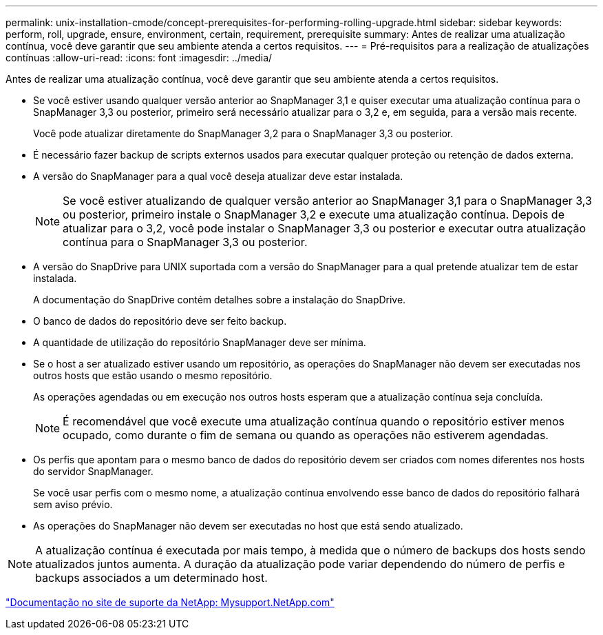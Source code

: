 ---
permalink: unix-installation-cmode/concept-prerequisites-for-performing-rolling-upgrade.html 
sidebar: sidebar 
keywords: perform, roll, upgrade, ensure, environment, certain, requirement, prerequisite 
summary: Antes de realizar uma atualização contínua, você deve garantir que seu ambiente atenda a certos requisitos. 
---
= Pré-requisitos para a realização de atualizações contínuas
:allow-uri-read: 
:icons: font
:imagesdir: ../media/


[role="lead"]
Antes de realizar uma atualização contínua, você deve garantir que seu ambiente atenda a certos requisitos.

* Se você estiver usando qualquer versão anterior ao SnapManager 3,1 e quiser executar uma atualização contínua para o SnapManager 3,3 ou posterior, primeiro será necessário atualizar para o 3,2 e, em seguida, para a versão mais recente.
+
Você pode atualizar diretamente do SnapManager 3,2 para o SnapManager 3,3 ou posterior.

* É necessário fazer backup de scripts externos usados para executar qualquer proteção ou retenção de dados externa.
* A versão do SnapManager para a qual você deseja atualizar deve estar instalada.
+

NOTE: Se você estiver atualizando de qualquer versão anterior ao SnapManager 3,1 para o SnapManager 3,3 ou posterior, primeiro instale o SnapManager 3,2 e execute uma atualização contínua. Depois de atualizar para o 3,2, você pode instalar o SnapManager 3,3 ou posterior e executar outra atualização contínua para o SnapManager 3,3 ou posterior.

* A versão do SnapDrive para UNIX suportada com a versão do SnapManager para a qual pretende atualizar tem de estar instalada.
+
A documentação do SnapDrive contém detalhes sobre a instalação do SnapDrive.

* O banco de dados do repositório deve ser feito backup.
* A quantidade de utilização do repositório SnapManager deve ser mínima.
* Se o host a ser atualizado estiver usando um repositório, as operações do SnapManager não devem ser executadas nos outros hosts que estão usando o mesmo repositório.
+
As operações agendadas ou em execução nos outros hosts esperam que a atualização contínua seja concluída.

+

NOTE: É recomendável que você execute uma atualização contínua quando o repositório estiver menos ocupado, como durante o fim de semana ou quando as operações não estiverem agendadas.

* Os perfis que apontam para o mesmo banco de dados do repositório devem ser criados com nomes diferentes nos hosts do servidor SnapManager.
+
Se você usar perfis com o mesmo nome, a atualização contínua envolvendo esse banco de dados do repositório falhará sem aviso prévio.

* As operações do SnapManager não devem ser executadas no host que está sendo atualizado.



NOTE: A atualização contínua é executada por mais tempo, à medida que o número de backups dos hosts sendo atualizados juntos aumenta. A duração da atualização pode variar dependendo do número de perfis e backups associados a um determinado host.

http://mysupport.netapp.com/["Documentação no site de suporte da NetApp: Mysupport.NetApp.com"^]

